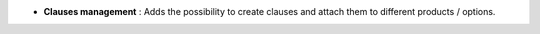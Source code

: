 - **Clauses management** : Adds the possibility to create clauses and attach
  them to different products / options.
